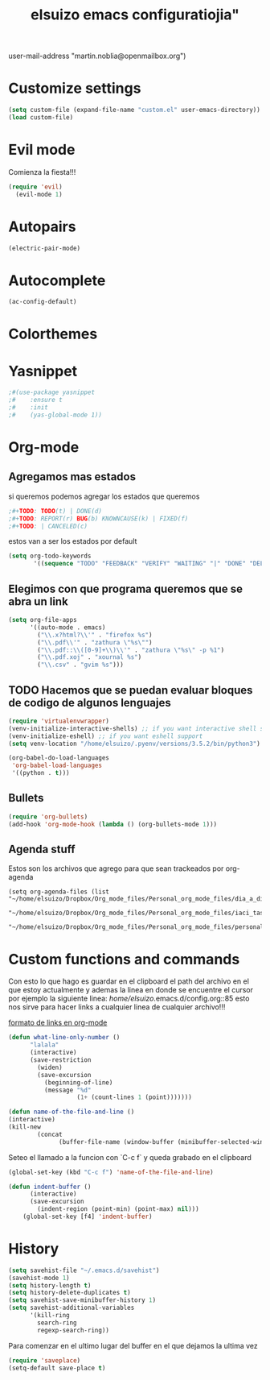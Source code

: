 #+TITLE: elsuizo emacs configuratiojia"
user-mail-address "martin.noblia@openmailbox.org")
#+end_src
* Customize settings

#+begin_src emacs-lisp
(setq custom-file (expand-file-name "custom.el" user-emacs-directory))
(load custom-file)
#+end_src

* Evil mode
Comienza la fiesta!!!
#+begin_src emacs-lisp
(require 'evil)
  (evil-mode 1)
#+end_src

* Autopairs
#+begin_src emacs-lisp
(electric-pair-mode)
#+end_src 
* Autocomplete
#+begin_src emacs-lisp
(ac-config-default)
#+end_src 
* Colorthemes
* Yasnippet
#+begin_src emacs-lisp
;#(use-package yasnippet
;#    :ensure t
;#    :init
;#    (yas-global-mode 1))
#+end_src
* Org-mode
** Agregamos mas estados 
 si queremos podemos agregar los estados que queremos

#+BEGIN_SRC emacs-lisp
  ;#+TODO: TODO(t) | DONE(d)
  ;#+TODO: REPORT(r) BUG(b) KNOWNCAUSE(k) | FIXED(f)
  ;#+TODO: | CANCELED(c)
#+END_SRC

estos van a ser los estados por default

#+BEGIN_SRC emacs-lisp
(setq org-todo-keywords
       '((sequence "TODO" "FEEDBACK" "VERIFY" "WAITING" "|" "DONE" "DELEGATED")))
#+END_SRC

** Elegimos con que programa queremos que se abra un link
#+begin_src emacs-lisp
(setq org-file-apps
      '((auto-mode . emacs)
        ("\\.x?html?\\'" . "firefox %s")
        ("\\.pdf\\'" . "zathura \"%s\"")
        ("\\.pdf::\\([0-9]+\\)\\'" . "zathura \"%s\" -p %1")
        ("\\.pdf.xoj" . "xournal %s")
        ("\\.csv" . "gvim %s")))
#+end_src
** TODO Hacemos que se puedan evaluar bloques de codigo de algunos lenguajes

#+BEGIN_SRC emacs-lisp
(require 'virtualenvwrapper)
(venv-initialize-interactive-shells) ;; if you want interactive shell support
(venv-initialize-eshell) ;; if you want eshell support
(setq venv-location "/home/elsuizo/.pyenv/versions/3.5.2/bin/python3")
#+END_SRC

#+BEGIN_SRC emacs-lisp
(org-babel-do-load-languages
 'org-babel-load-languages
 '((python . t)))
#+END_SRC
** Bullets
   #+BEGIN_SRC emacs-lisp
    (require 'org-bullets)
    (add-hook 'org-mode-hook (lambda () (org-bullets-mode 1)))
   #+END_SRC
** Agenda stuff
   Estos son los archivos que agrego para que sean trackeados por org-agenda
   #+BEGIN_SRC emacs-lis
   (setq org-agenda-files (list "~/home/elsuizo/Dropbox/Org_mode_files/Personal_org_mode_files/dia_a_dia.org"
                             "~/home/elsuizo/Dropbox/Org_mode_files/Personal_org_mode_files/iaci_tasks.org" 
                             "~/home/elsuizo/Dropbox/Org_mode_files/Personal_org_mode_files/personal_tasks.org"))
   #+END_SRC
* Custom functions and commands
Con esto lo que hago es guardar en el clipboard el path del archivo en el
que estoy actualmente y ademas la linea en donde se encuentre el cursor por ejemplo
la siguiente linea:
/home/elsuizo/.emacs.d/config.org::85
esto nos sirve para hacer links a cualquier linea de cualquier archivo!!!

[[http://stackoverflow.com/a/12080871/3521007][formato de links en org-mode]]

  #+BEGIN_SRC emacs-lisp
 (defun what-line-only-number ()
       "lalala"
       (interactive)
       (save-restriction
         (widen)
         (save-excursion
           (beginning-of-line)
           (message "%d"
                    (1+ (count-lines 1 (point)))))))
  #+END_SRC

  #+BEGIN_SRC emacs-lisp
  (defun name-of-the-file-and-line ()
  (interactive)
  (kill-new
          (concat 
                (buffer-file-name (window-buffer (minibuffer-selected-window))) "::" (what-line-only-number))))
  #+END_SRC
Seteo el llamado a la funcion con `C-c f` y queda grabado en el clipboard
  #+BEGIN_SRC emacs-lisp
  (global-set-key (kbd "C-c f") 'name-of-the-file-and-line)
  #+END_SRC

#+BEGIN_SRC emacs-lisp
(defun indent-buffer ()
      (interactive)
      (save-excursion
        (indent-region (point-min) (point-max) nil)))
    (global-set-key [f4] 'indent-buffer)
#+END_SRC
* History
#+BEGIN_SRC emacs-lisp
(setq savehist-file "~/.emacs.d/savehist")
(savehist-mode 1)
(setq history-length t)
(setq history-delete-duplicates t)
(setq savehist-save-minibuffer-history 1)
(setq savehist-additional-variables
      '(kill-ring
        search-ring
        regexp-search-ring))
#+END_SRC
  Para comenzar en el ultimo lugar del buffer en el que dejamos la ultima vez
#+BEGIN_SRC emacs-lisp
(require 'saveplace)
(setq-default save-place t)
#+END_SRC
  
